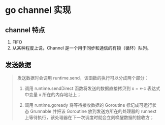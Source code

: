 * go channel 实现

** channel 特点

1. FIFO
2. 从某种程度上说，Channel 是一个用于同步和通信的有锁（循环）队列。

** 发送数据

#+BEGIN_QUOTE
发送数据时会调用 runtime.send，该函数的执行可以分成两个部分：

1. 调用 runtime.sendDirect 函数将发送的数据直接拷贝到 x = <-c 表达式中变量 x 所在的内存地址上；

2. 调用 runtime.goready 将等待接收数据的 Goroutine 标记成可运行状态 Grunnable 并把该 Goroutine 放到发送方所在的处理器的 runnext 上等待执行，该处理器在下一次调度时就会立刻唤醒数据的接收方；
#+END_QUOTE

